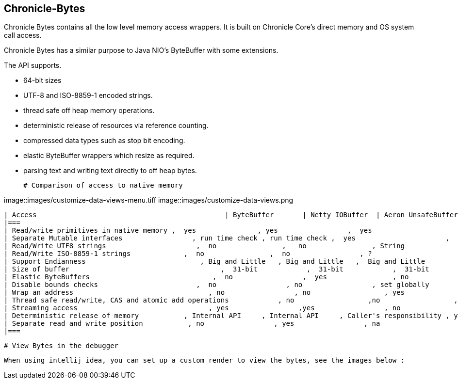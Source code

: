## Chronicle-Bytes



// Settings:
:experimental:
:idprefix:
:idseparator: -
ifndef::env-github[:icons: font]
ifdef::env-github,env-browser[]
:toc: macro
:toclevels: 1
endif::[]
ifdef::env-github[]
:status:
:outfilesuffix: .adoc
:!toc-title:
:caution-caption: :fire:
:important-caption: :exclamation:
:note-caption: :paperclip:
:tip-caption: :bulb:
:warning-caption: :warning:
endif::[]
// Aliases:
:project-name: Asciidoctor PDF
:project-handle: asciidoctor-pdf
 
toc::[]

Chronicle Bytes contains all the low level memory access wrappers.  It is built on Chronicle Core's direct memory and OS system call access.

Chronicle Bytes has a similar purpose to Java NIO's ByteBuffer with some extensions.

The API supports.

 - 64-bit sizes
 - UTF-8 and ISO-8859-1 encoded strings.
 - thread safe off heap memory operations.
 - deterministic release of resources via reference counting.
 - compressed data types such as stop bit encoding.
 - elastic ByteBuffer wrappers which resize as required.
 - parsing text and writing text directly to off heap bytes.


 # Comparison of access to native memory

image::images/customize-data-views-menu.tiff
image::images/customize-data-views.png

 | Access                                              | ByteBuffer       | Netty IOBuffer  | Aeron UnsafeBuffer | Chronicle Bytes     |
 |===
 | Read/write primitives in native memory ,  yes               , yes                 ,  yes                      ,  yes                     ,
 | Separate Mutable interfaces                 , run time check , run time check ,  yes                      ,  yes                     ,
 | Read/Write UTF8 strings                      ,  no                ,   no                , String                   ,  any CharSequence + Appendable ,
 | Read/Write ISO-8859-1 strings             ,  no                ,  no                 , ?                         ,  any CharSequence + Appendable ,
 | Support Endianness                            , Big and Little   , Big and Little   ,  Big and Little        , Native only           ,
 | Size of buffer                                     ,  31-bit            ,  31-bit            ,  31-bit                  , 63-bit                  ,
 | Elastic ByteBuffers                              ,  no                 ,  yes                , no                        , yes                      ,
 | Disable bounds checks                        ,  no                 , no                 , set globally           , by buffer              ,
 | Wrap an address                                 , no                 , no                  , yes                       , yes                      ,
 | Thread safe read/write, CAS and atomic add operations            , no                  ,no                  , int, long                , int, long, float and double ,
 | Streaming access                                , yes                 ,yes                 , no                        , yes                      ,
 | Deterministic release of memory           , Internal API     , Internal API     , Caller's responsibility , yes                     ,
 | Separate read and write position           , no                 , yes                 , na                         , yes                      ,
 |===

 # View Bytes in the debugger

 When using intellij idea, you can set up a custom render to view the bytes, see the images below :





